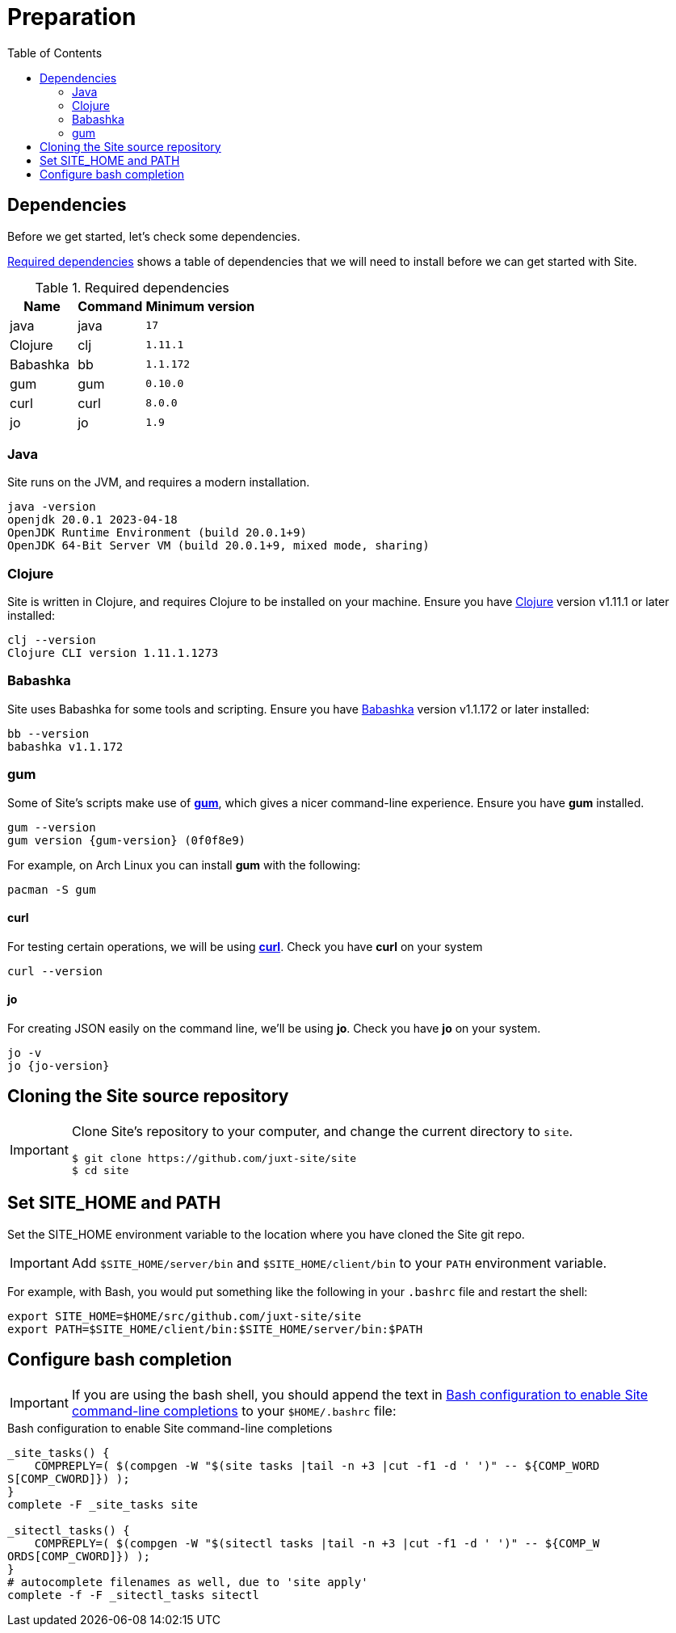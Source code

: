 = Preparation
:toc: left
:clj-version: 1.11.1
:bb-version: 1.1.172
:gum-version: 0.10.0
:curl-version: 8.0.0
:java-version: 17
:jo-version: 1.9

== Dependencies

Before we get started, let's check some dependencies.

<<gs-dependencies>> shows a table of dependencies that we will need to install before we can get started with Site.

[[gs-dependencies]]
.Required dependencies
[options=header,unbreakable,cols="3,3,5m"]
|===
|Name|Command|Minimum version
|java|java|{java-version}
|Clojure|clj|{clj-version}
|Babashka|bb|{bb-version}
|gum|gum|{gum-version}
|curl|curl|{curl-version}
|jo|jo|{jo-version}
|===

=== Java

Site runs on the JVM, and requires a modern installation.

----
java -version
openjdk 20.0.1 2023-04-18
OpenJDK Runtime Environment (build 20.0.1+9)
OpenJDK 64-Bit Server VM (build 20.0.1+9, mixed mode, sharing)
----

=== Clojure

Site is written in Clojure, and requires Clojure to be installed on your machine.
Ensure you have https://clojure.org/[Clojure] version v{clj-version} or later installed:

----
clj --version
Clojure CLI version 1.11.1.1273
----

=== Babashka

Site uses Babashka for some tools and scripting.
Ensure you have https://github.com/babashka/babashka[Babashka] version v{bb-version} or later installed:

----
bb --version
babashka v1.1.172
----

=== gum

Some of Site's scripts make use of https://github.com/charmbracelet/gum/[*gum*], which gives a nicer command-line experience.
Ensure you have *gum* installed.

----
gum --version
gum version {gum-version} (0f0f8e9)
----

For example, on Arch Linux you can install *gum* with the following:

----
pacman -S gum
----

==== curl

For testing certain operations, we will be using https://curl.se/[*curl*].
Check you have *curl* on your system

----
curl --version
----

==== jo

For creating JSON easily on the command line, we'll be using *jo*.
Check you have *jo* on your system.

----
jo -v
jo {jo-version}
----

== Cloning the Site source repository

[IMPORTANT]
--
Clone Site's repository to your computer, and change the current directory to `site`.

----
$ git clone https://github.com/juxt-site/site
$ cd site
----
--

== Set SITE_HOME and PATH

Set the SITE_HOME environment variable to the location where you have
cloned the Site git repo.

[IMPORTANT]
--
Add `$SITE_HOME/server/bin` and `$SITE_HOME/client/bin` to your `PATH` environment variable.
--

For example, with Bash, you would put something like the following in your `.bashrc` file and restart the shell:

----
export SITE_HOME=$HOME/src/github.com/juxt-site/site
export PATH=$SITE_HOME/client/bin:$SITE_HOME/server/bin:$PATH
----

== Configure bash completion

[IMPORTANT]
--
If you are using the bash shell, you should append the text in <<bash-completions>> to your `$HOME/.bashrc` file:
--

.Bash configuration to enable Site command-line completions
[[bash-completions]]
--
[source]
----
_site_tasks() {
    COMPREPLY=( $(compgen -W "$(site tasks |tail -n +3 |cut -f1 -d ' ')" -- ${COMP_WORD
S[COMP_CWORD]}) );
}
complete -F _site_tasks site

_sitectl_tasks() {
    COMPREPLY=( $(compgen -W "$(sitectl tasks |tail -n +3 |cut -f1 -d ' ')" -- ${COMP_W
ORDS[COMP_CWORD]}) );
}
# autocomplete filenames as well, due to 'site apply'
complete -f -F _sitectl_tasks sitectl
----
--

// Local Variables:
// mode: outline
// outline-regexp: "[=]+"
// End:
